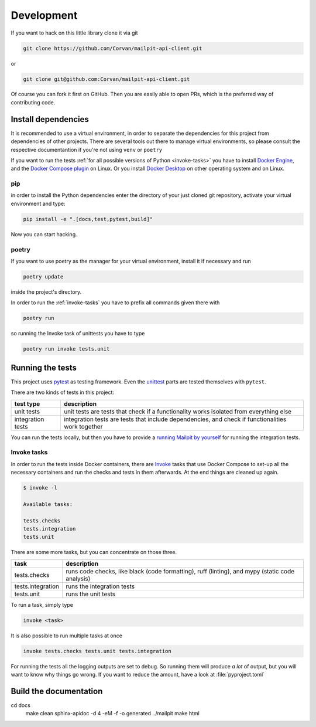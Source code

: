 ===========
Development
===========
If you want to hack on this little library clone it via git

.. code-block:: bash

    git clone https://github.com/Corvan/mailpit-api-client.git

or

.. code-block:: bash

    git clone git@github.com:Corvan/mailpit-api-client.git

Of course you can fork it first on GitHub.
Then you are easily able to open PRs, which is the preferred way of contributing code.

--------------------
Install dependencies
--------------------
It is recommended to use a virtual environment, in order to separate the dependencies
for this project from dependencies of other projects.
There are several tools out there to manage virtual environments, so please consult the
respective documentantion if you're not using ``venv`` or ``poetry``

If you want to run the tests :ref:`for all possible versions of Python <invoke-tasks>`
you have to install `Docker Engine <https://docs.docker.com/engine/install/>`_, and the
`Docker Compose plugin <https://docs.docker.com/compose/install/linux/>`_ on Linux.
Or you install `Docker Desktop <https://docs.docker.com/get-docker/>`_ on other
operating system and on Linux.

___
pip
___

in order to install the Python dependencies enter the directory of your just cloned
git repository, activate your virtual environment and type:

.. code-block:: python

    pip install -e ".[docs,test,pytest,build]"


Now you can start hacking.

______
poetry
______
If you want to use poetry as the manager for your virtual environment, install it if
necessary and run

.. code-block:: bash

    poetry update

inside the project's directory.

In order to run the :ref:`invoke-tasks` you have to prefix all commands given there with

.. code-block:: bash

    poetry run

so running the Invoke task of unittests you have to type

.. code-block:: bash

    poetry run invoke tests.unit

-----------------
Running the tests
-----------------
This project uses `pytest <https://pytest.org>`_ as testing framework.
Even the `unittest <https://docs.python.org/3/library/unittest.html>`_ parts are tested
themselves with ``pytest``.

There are two kinds of tests in this project:

================== =================================================================================================
test type          description
================== =================================================================================================
unit tests         unit tests are tests that check if a functionality works isolated from everything else
integration tests  integration tests are tests that include dependencies, and check if functionalities work together
================== =================================================================================================

You can run the tests locally, but then you have to provide a `running Mailpit by
yourself <https://github.com/axllent/mailpit/blob/develop/README.md>`_ for running the
integration tests.

.. _invoke-tasks:

____________
Invoke tasks
____________

In order to run the tests inside Docker containers, there are
`Invoke <https://www.pyinvoke.org>`_ tasks that use Docker Compose to set-up all the
necessary containers and run the checks and tests in them afterwards.
At the end things are cleaned up again.

.. code-block:: bash

    $ invoke -l

    Available tasks:

    tests.checks
    tests.integration
    tests.unit

There are some more tasks, but you can concentrate on those three.

================= ===============================================================================================
task              description
================= ===============================================================================================
tests.checks      runs code checks, like black (code formatting), ruff (linting), and mypy (static code analysis)
tests.integration runs the integration tests
tests.unit        runs the unit tests
================= ===============================================================================================

To run a task, simply type

.. code-block:: bash

    invoke <task>

It is also possible to run multiple tasks at once

.. code-block:: bash

    invoke tests.checks tests.unit tests.integration

For running the tests all the logging outputs are set to debug.
So running them will produce *a lot* of output, but you will want to know why things
go wrong.
If you want to reduce the amount, have a look at :file:`pyproject.toml`

-----------------------
Build the documentation
-----------------------

.. code-block:: bash

cd docs
    make clean
    sphinx-apidoc -d 4 -eM -f -o generated ../mailpit
    make html
